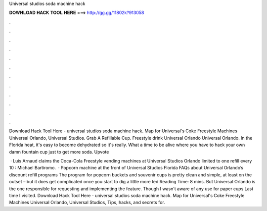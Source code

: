 Universal studios soda machine hack



𝐃𝐎𝐖𝐍𝐋𝐎𝐀𝐃 𝐇𝐀𝐂𝐊 𝐓𝐎𝐎𝐋 𝐇𝐄𝐑𝐄 ===> http://gg.gg/11802k?913058



.



.



.



.



.



.



.



.



.



.



.



.

Download Hack Tool Here -  universal studios soda machine hack. Map for Universal's Coke Freestyle Machines Universal Orlando, Universal Studios. Grab A Refillable Cup. Freestyle drink Universal Orlando Universal Orlando. In the Florida heat, it's easy to become dehydrated so it's really. What a time to be alive where you have to hack your own damn fountain cup just to get more soda. Upvote 

 · Luis Arnaud claims the Coca-Cola Freestyle vending machines at Universal Studios Orlando limited to one refill every 10 : Michael Bartiromo.  · Popcorn machine at the front of Universal Studios Florida FAQs about Universal Orlando’s discount refill programs The program for popcorn buckets and souvenir cups is pretty clean and simple, at least on the outset – but it does get complicated once you start to dig a little more ted Reading Time: 8 mins. But Universal Orlando is the one responsible for requesting and implementing the feature. Though I wasn't aware of any use for paper cups Last time I visited. Download Hack Tool Here -  universal studios soda machine hack. Map for Universal's Coke Freestyle Machines Universal Orlando, Universal Studios, Tips, hacks, and secrets for.
